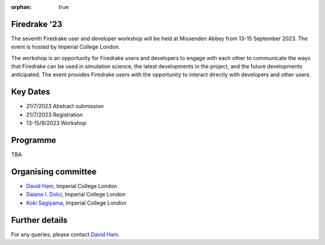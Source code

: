 :orphan: true

.. title:: Firedrake '23

.. image:: images/missenden_abbey.jpg
   :width: 45%
   :alt: Missenden Abbey
   :align: right

Firedrake '23
-------------
               
The seventh Firedrake user and developer workshop will
be held at Missenden Abbey from 13-15 September 2023. The event is
hosted by Imperial College London.

The workshop is an opportunity for Firedrake users and
developers to engage with each other to communicate the ways that
Firedrake can be used in simulation science, the latest developments
in the project, and the future developments anticipated. The event
provides Firedrake users with the opportunity to interact directly
with developers and other users.

Key Dates
---------

* 21/7/2023 Abstract submission
* 21/7/2023 Registration
* 13-15/9/2023 Workshop

Programme
---------

TBA

Organising committee
--------------------

* `David Ham <https://www.imperial.ac.uk/people/david.ham>`__, Imperial College London
* `Daiane I. Dolci <https://www.imperial.ac.uk/people/d.dolci>`__, Imperial College London
* `Koki Sagiyama <https://www.imperial.ac.uk/people/k.sagiyama>`__, Imperial College London

Further details
---------------

For any queries, please contact `David Ham <mailto:david.ham@imperial.ac.uk>`_.
